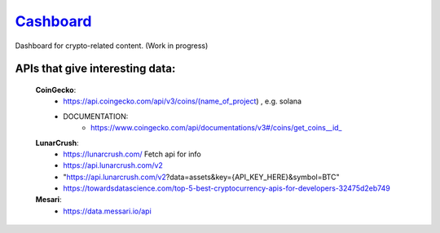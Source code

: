 ======================================================
`Cashboard <https://konscanner.github.io/Cashboard/>`_
======================================================

Dashboard for crypto-related content. (Work in progress)

APIs that give interesting data:
--------------------------------
    **CoinGecko**:
        - https://api.coingecko.com/api/v3/coins/(name_of_project) , e.g. solana
        - DOCUMENTATION:
            - https://www.coingecko.com/api/documentations/v3#/coins/get_coins__id_
    **LunarCrush**:
        - https://lunarcrush.com/ Fetch api for info
        - https://api.lunarcrush.com/v2
        - "https://api.lunarcrush.com/v2?data=assets&key={API_KEY_HERE}&symbol=BTC"
        - https://towardsdatascience.com/top-5-best-cryptocurrency-apis-for-developers-32475d2eb749
    **Mesari**:
        - https://data.messari.io/api